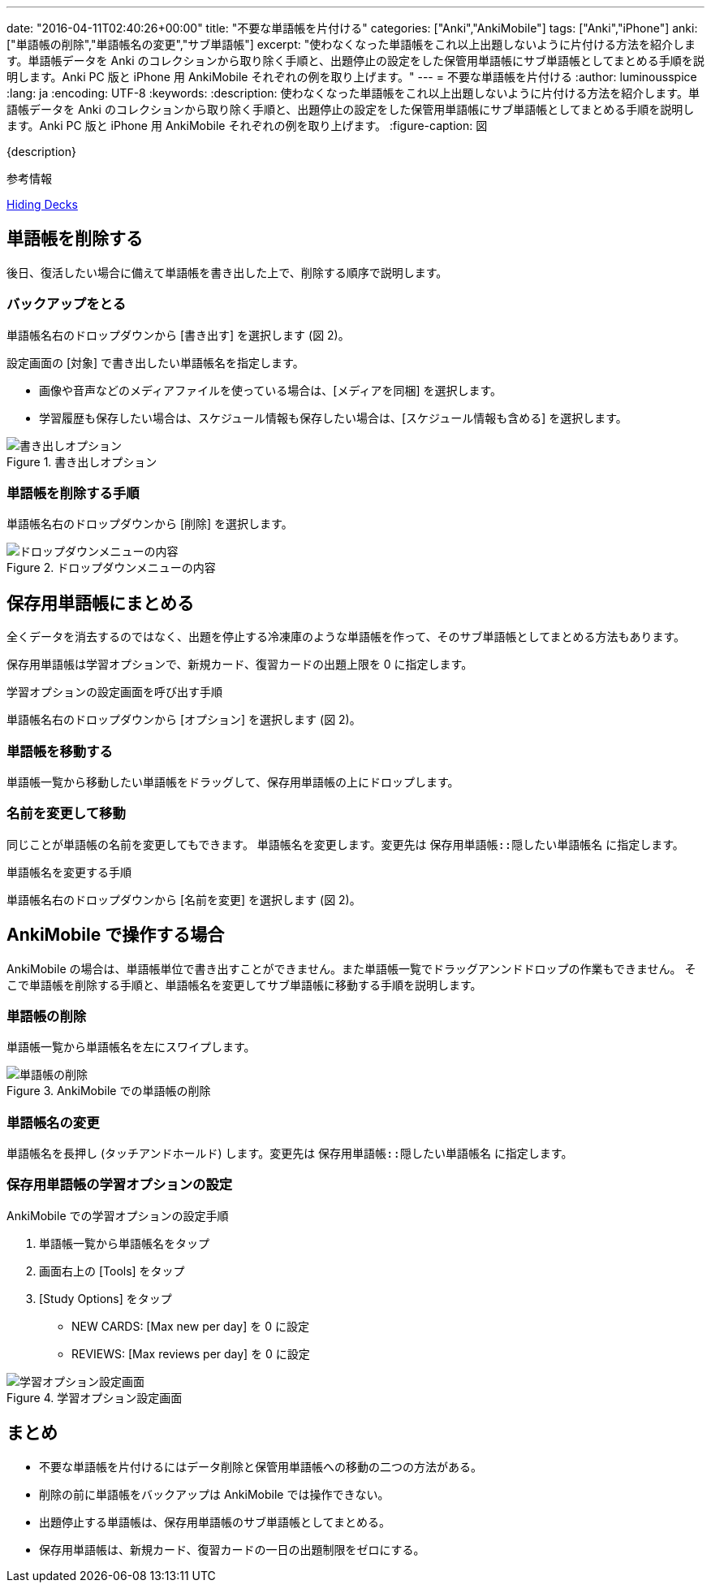 ---
date: "2016-04-11T02:40:26+00:00"
title: "不要な単語帳を片付ける"
categories: ["Anki","AnkiMobile"]
tags: ["Anki","iPhone"]
anki: ["単語帳の削除","単語帳名の変更","サブ単語帳"]
excerpt: "使わなくなった単語帳をこれ以上出題しないように片付ける方法を紹介します。単語帳データを Anki のコレクションから取り除く手順と、出題停止の設定をした保管用単語帳にサブ単語帳としてまとめる手順を説明します。Anki PC 版と iPhone 用 AnkiMobile それぞれの例を取り上げます。"
---
= 不要な単語帳を片付ける
:author: luminousspice
:lang: ja
:encoding: UTF-8
:keywords:
:description: 使わなくなった単語帳をこれ以上出題しないように片付ける方法を紹介します。単語帳データを Anki のコレクションから取り除く手順と、出題停止の設定をした保管用単語帳にサブ単語帳としてまとめる手順を説明します。Anki PC 版と iPhone 用 AnkiMobile それぞれの例を取り上げます。
:figure-caption: 図

{description}

.参考情報
https://anki.tenderapp.com/kb/collection-management/hiding-decks[Hiding Decks]

== 単語帳を削除する

後日、復活したい場合に備えて単語帳を書き出した上で、削除する順序で説明します。

=== バックアップをとる

単語帳名右のドロップダウンから [書き出す] を選択します (図 2)。

設定画面の [対象] で書き出したい単語帳名を指定します。

* 画像や音声などのメディアファイルを使っている場合は、[メディアを同梱] を選択します。
* 学習履歴も保存したい場合は、スケジュール情報も保存したい場合は、[スケジュール情報も含める] を選択します。

.書き出しオプション
image::/images/how2anki_8_1.png["書き出しオプション"]

=== 単語帳を削除する手順

単語帳名右のドロップダウンから [削除] を選択します。

.ドロップダウンメニューの内容
image::/images/how2anki_3_3.png["ドロップダウンメニューの内容"]

== 保存用単語帳にまとめる

全くデータを消去するのではなく、出題を停止する冷凍庫のような単語帳を作って、そのサブ単語帳としてまとめる方法もあります。

保存用単語帳は学習オプションで、新規カード、復習カードの出題上限を 0 に指定します。

.学習オプションの設定画面を呼び出す手順
単語帳名右のドロップダウンから [オプション] を選択します (図 2)。

=== 単語帳を移動する

単語帳一覧から移動したい単語帳をドラッグして、保存用単語帳の上にドロップします。

=== 名前を変更して移動

同じことが単語帳の名前を変更してもできます。
単語帳名を変更します。変更先は `保存用単語帳::隠したい単語帳名` に指定します。

.単語帳名を変更する手順
単語帳名右のドロップダウンから [名前を変更] を選択します (図 2)。

== AnkiMobile で操作する場合

AnkiMobile の場合は、単語帳単位で書き出すことができません。また単語帳一覧でドラッグアンンドドロップの作業もできません。
そこで単語帳を削除する手順と、単語帳名を変更してサブ単語帳に移動する手順を説明します。

=== 単語帳の削除

単語帳一覧から単語帳名を左にスワイプします。

.AnkiMobile での単語帳の削除
image::/images/am-remove-deck.png["単語帳の削除"]

=== 単語帳名の変更

単語帳名を長押し (タッチアンドホールド) します。変更先は `保存用単語帳::隠したい単語帳名` に指定します。

=== 保存用単語帳の学習オプションの設定

.AnkiMobile での学習オプションの設定手順
. 単語帳一覧から単語帳名をタップ
. 画面右上の [Tools] をタップ
. [Study Options] をタップ
* NEW CARDS: [Max new per day] を 0 に設定
* REVIEWS: [Max reviews per day] を 0 に設定

.学習オプション設定画面
image::/images/am-studyoption.png["学習オプション設定画面"]

== まとめ

* 不要な単語帳を片付けるにはデータ削除と保管用単語帳への移動の二つの方法がある。
* 削除の前に単語帳をバックアップは AnkiMobile では操作できない。
* 出題停止する単語帳は、保存用単語帳のサブ単語帳としてまとめる。
* 保存用単語帳は、新規カード、復習カードの一日の出題制限をゼロにする。
